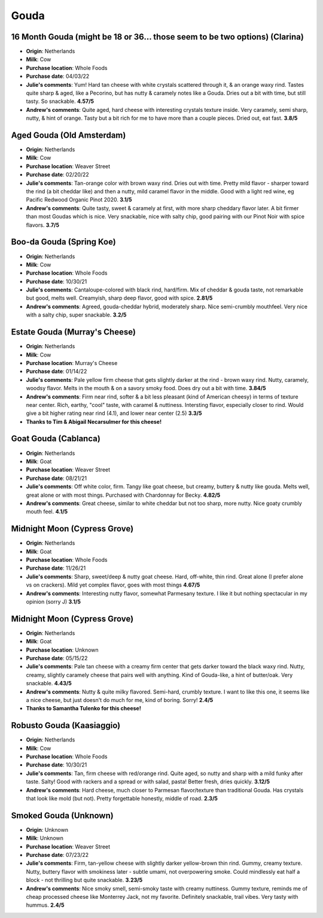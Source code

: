 Gouda 
====================== 
16 Month Gouda (might be 18 or 36… those seem to be two options) (Clarina)
----------------- 
.. image:: cheesepics/clarina.png 
        :align: right 
        :height: 200px 

- **Origin**: Netherlands
- **Milk**: Cow
- **Purchase location**: Whole Foods
- **Purchase date**: 04/03/22
- **Julie's comments**: Yum! Hard tan cheese with white crystals scattered through it, & an orange waxy rind. Tastes quite sharp & aged, like a Pecorino, but has nutty & caramely notes like a Gouda. Dries out a bit with time, but still tasty. So snackable.  **4.57/5**
- **Andrew's comments**: Quite aged, hard cheese with interesting crystals texture inside. Very caramely, semi sharp, nutty, & hint of orange. Tasty but a bit rich for me to have more than a couple pieces. Dried out, eat fast.  **3.8/5**

Aged Gouda (Old Amsterdam)
----------------- 
.. image:: cheesepics/old-amsterdam-old-amsterdam-18-month-aged-gouda-ch.jpg 
        :align: right 
        :height: 200px 

- **Origin**: Netherlands
- **Milk**: Cow
- **Purchase location**: Weaver Street
- **Purchase date**: 02/20/22
- **Julie's comments**: Tan-orange color with brown waxy rind. Dries out with time. Pretty mild flavor - sharper toward the rind (a bit cheddar like) and then a nutty, mild caramel flavor in the middle. Good with a light red wine, eg Pacific Redwood Organic Pinot 2020.   **3.1/5**
- **Andrew's comments**: Quite tasty, sweet & caramely at first, with more sharp cheddary flavor later. A bit firmer than most Goudas which is nice. Very snackable, nice with salty chip, good pairing with our Pinot Noir with spice flavors.  **3.7/5**

Boo-da Gouda (Spring Koe)
----------------- 
.. image:: cheesepics/boodagouda.png 
        :align: right 
        :height: 200px 

- **Origin**: Netherlands
- **Milk**: Cow
- **Purchase location**: Whole Foods
- **Purchase date**: 10/30/21
- **Julie's comments**: Cantaloupe-colored with black rind, hard/firm. Mix of cheddar & gouda taste, not remarkable but good, melts well. Creamyish, sharp deep flavor, good with spice.  **2.81/5**
- **Andrew's comments**: Agreed, gouda-cheddar hybrid, moderately sharp. Nice semi-crumbly mouthfeel. Very nice with a salty chip, super snackable.  **3.2/5**

Estate Gouda (Murray's Cheese)
----------------- 
.. image:: cheesepics/20470800000.1.jpg 
        :align: right 
        :height: 200px 

- **Origin**: Netherlands
- **Milk**: Cow
- **Purchase location**: Murray's Cheese
- **Purchase date**: 01/14/22
- **Julie's comments**: Pale yellow firm cheese that gets slightly darker at the rind - brown waxy rind. Nutty, caramely, woodsy flavor. Melts in the mouth & on a savory smoky food. Does dry out a bit with time.  **3.84/5**
- **Andrew's comments**: Firm near rind, softer & a bit less pleasant (kind of American cheesy) in terms of texture near center. Rich, earthy, "cool" taste, with caramel & nuttiness. Intersting flavor, especially closer to rind. Would give a bit higher rating near rind (4.1), and lower near center (2.5)  **3.3/5**
- **Thanks to Tim & Abigail Necarsulmer for this cheese!**

Goat Gouda (Cablanca)
----------------- 
.. image:: cheesepics/0125167135d9fb1ea47106eb0aa4af28.jpg 
        :align: right 
        :height: 200px 

- **Origin**: Netherlands
- **Milk**: Goat
- **Purchase location**: Weaver Street
- **Purchase date**: 08/21/21
- **Julie's comments**: Off white color, firm. Tangy like goat cheese, but creamy, buttery & nutty like gouda. Melts well, great alone or with most things. Purchased with Chardonnay for Becky.  **4.82/5**
- **Andrew's comments**: Great cheese, similar to white cheddar but not too sharp, more nutty. Nice goaty crumbly mouth feel.  **4.1/5**

Midnight Moon (Cypress Grove)
----------------- 
.. image:: cheesepics/midnight.png 
        :align: right 
        :height: 200px 

- **Origin**: Netherlands
- **Milk**: Goat
- **Purchase location**: Whole Foods
- **Purchase date**: 11/26/21
- **Julie's comments**: Sharp, sweet/deep & nutty goat cheese. Hard, off-white, thin rind. Great alone (I prefer alone vs on crackers). Mild yet complex flavor, goes with most things  **4.67/5**
- **Andrew's comments**: Interesting nutty flavor, somewhat Parmesany texture. I like it but nothing spectacular in my opinion (sorry J)  **3.1/5**

Midnight Moon (Cypress Grove)
----------------- 
.. image:: cheesepics/midnight.png 
        :align: right 
        :height: 200px 

- **Origin**: Netherlands
- **Milk**: Goat
- **Purchase location**: Unknown
- **Purchase date**: 05/15/22
- **Julie's comments**: Pale tan cheese with a creamy firm center that gets darker toward the black waxy rind. Nutty, creamy, slightly caramely cheese that pairs well with anything. Kind of Gouda-like, a hint of butter/oak. Very snackable.  **4.43/5**
- **Andrew's comments**: Nutty & quite milky flavored. Semi-hard, crumbly texture. I want to like this one, it seems like a nice cheese, but just doesn't do much for me, kind of boring. Sorry!  **2.4/5**
- **Thanks to Samantha Tulenko for this cheese!**

Robusto Gouda (Kaasiaggio)
----------------- 
.. image:: cheesepics/1350f13d6c2df6d7f334d5e2e93cb40a.jpg 
        :align: right 
        :height: 200px 

- **Origin**: Netherlands
- **Milk**: Cow
- **Purchase location**: Whole Foods
- **Purchase date**: 10/30/21
- **Julie's comments**: Tan, firm cheese with red/orange rind. Quite aged, so nutty and sharp with a mild funky after taste. Salty! Good with rackers and a spread or with salad, pasta! Better fresh, dries quickly.  **3.12/5**
- **Andrew's comments**: Hard cheese, much closer to Parmesan flavor/texture than traditional Gouda. Has crystals that look like mold (but not). Pretty forgettable honestly, middle of road.  **2.3/5**

Smoked Gouda (Unknown)
----------------- 
.. image:: cheesepics/smoked-gouda-blend-031080-1.jpg 
        :align: right 
        :height: 200px 

- **Origin**: Unknown
- **Milk**: Unknown
- **Purchase location**: Weaver Street
- **Purchase date**: 07/23/22
- **Julie's comments**: Firm, tan-yellow cheese with slightly darker yellow-brown thin rind. Gummy, creamy texture. Nutty, buttery flavor with smokiness later - subtle umami, not overpowering smoke. Could mindlessly eat half a block - not thrilling but quite snackable.  **3.23/5**
- **Andrew's comments**: Nice smoky smell, semi-smoky taste with creamy nuttiness. Gummy texture, reminds me of cheap processed cheese like Monterrey Jack, not my favorite. Definitely snackable, trail vibes. Very tasty with hummus.  **2.4/5**


